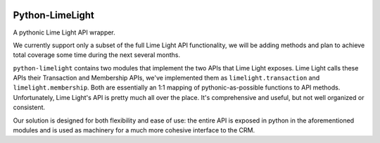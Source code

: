 |build| |downloads| |license|

Python-LimeLight
================

A pythonic Lime Light API wrapper.

We currently support only a subset of the full Lime Light API functionality, we will be adding
methods and plan to achieve total coverage some time during the next several months.

``python-limelight`` contains two modules that implement the two APIs that Lime Light exposes. Lime
Light calls these APIs their Transaction and Membership APIs, we've implemented them as
``limelight.transaction`` and ``limelight.membership``. Both are essentially an 1:1 mapping of
pythonic-as-possible functions to API methods. Unfortunately, Lime Light's API is pretty much all
over the place. It's comprehensive and useful, but not well organized or consistent.

Our solution is designed for both flexibility and ease of use: the entire API is exposed in python
in the aforementioned modules and is used as machinery for a much more cohesive interface to the
CRM.

.. |build| image:: https://travis-ci.org/heropunch/python-limelight.svg
   :target: https://travis-ci.org/heropunch/python-limelight
   :alt: Travis-CI

.. |license| image:: https://pypip.in/license/python-limelight/badge.png
   :target: https://pypi.python.org/pypi/python-limelight/
   :alt: License

.. |downloads| image:: https://pypip.in/download/python-limelight/badge.png
   :target: https://pypi.python.org/pypi/python-limelight/
   :alt: Downloads
